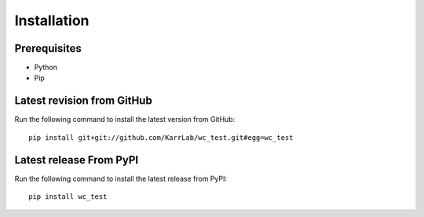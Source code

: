 Installation
============

Prerequisites
--------------------------

* Python
* Pip

Latest revision from GitHub
---------------------------
Run the following command to install the latest version from GitHub::

    pip install git+git://github.com/KarrLab/wc_test.git#egg=wc_test

Latest release From PyPI
---------------------------
Run the following command to install the latest release from PyPI::

    pip install wc_test